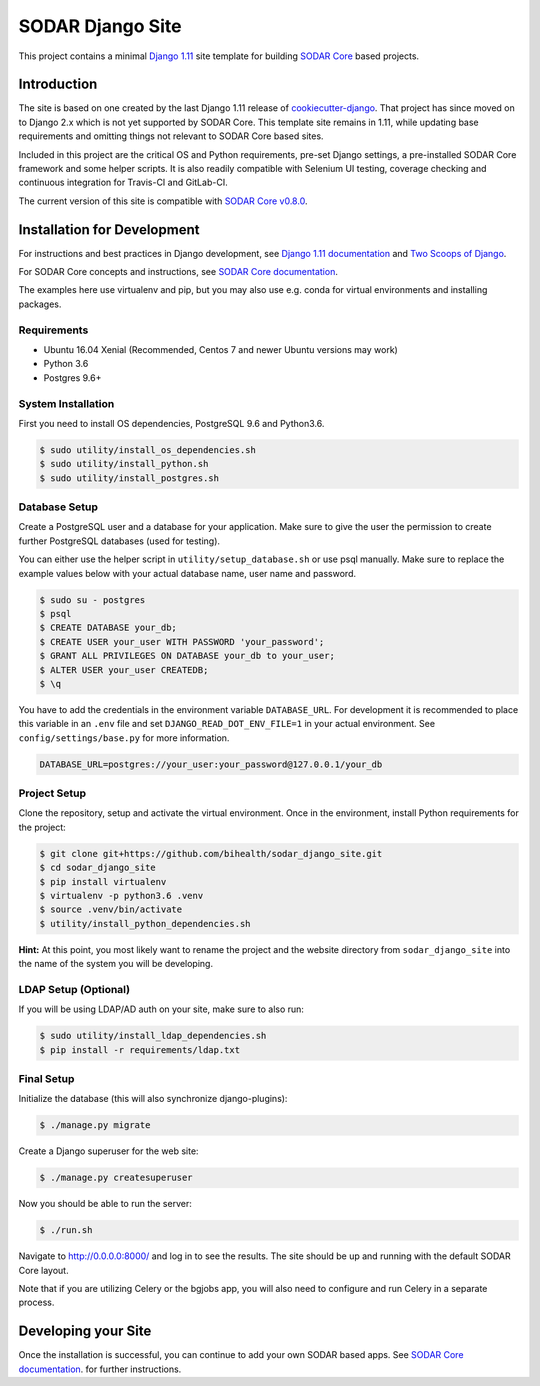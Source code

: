 SODAR Django Site
^^^^^^^^^^^^^^^^^

.. image:: https://travis-ci.org/bihealth/sodar_django_site.svg?branch=master
    :target: https://travis-ci.org/bihealth/sodar_django_site

.. image:: https://img.shields.io/badge/License-MIT-yellow.svg
    :target: https://opensource.org/licenses/MIT

This project contains a minimal `Django 1.11 <https://docs.djangoproject.com/en/1.11/>`_
site template for building `SODAR Core <https://github.com/bihealth/sodar_core>`_
based projects.


Introduction
============

The site is based on one created by the last Django 1.11 release of
`cookiecutter-django <https://github.com/pydanny/cookiecutter-django/tree/1.11.10>`_.
That project has since moved on to Django 2.x which is not yet supported by
SODAR Core. This template site remains in 1.11, while updating base requirements
and omitting things not relevant to SODAR Core based sites.

Included in this project are the critical OS and Python requirements, pre-set
Django settings, a pre-installed SODAR Core framework and some helper scripts.
It is also readily compatible with Selenium UI testing, coverage checking and
continuous integration for Travis-CI and GitLab-CI.

The current version of this site is compatible with
`SODAR Core v0.8.0 <https://github.com/bihealth/sodar_core/tree/v0.8.0>`_.


Installation for Development
============================

For instructions and best practices in Django development, see
`Django 1.11 documentation <https://docs.djangoproject.com/en/1.11/>`_ and
`Two Scoops of Django <https://twoscoopspress.com/products/two-scoops-of-django-1-11>`_.

For SODAR Core concepts and instructions, see
`SODAR Core documentation <https://sodar-core.readthedocs.io/>`_.

The examples here use virtualenv and pip, but you may also use e.g. conda for
virtual environments and installing packages.

Requirements
------------

- Ubuntu 16.04 Xenial (Recommended, Centos 7 and newer Ubuntu versions may work)
- Python 3.6
- Postgres 9.6+

System Installation
-------------------

First you need to install OS dependencies, PostgreSQL 9.6 and Python3.6.

.. code-block:: console

    $ sudo utility/install_os_dependencies.sh
    $ sudo utility/install_python.sh
    $ sudo utility/install_postgres.sh

Database Setup
--------------

Create a PostgreSQL user and a database for your application. Make sure to
give the user the permission to create further PostgreSQL databases (used for
testing).

You can either use the helper script in ``utility/setup_database.sh`` or use
psql manually. Make sure to replace the example values below with your actual
database name, user name and password.

.. code-block:: console

    $ sudo su - postgres
    $ psql
    $ CREATE DATABASE your_db;
    $ CREATE USER your_user WITH PASSWORD 'your_password';
    $ GRANT ALL PRIVILEGES ON DATABASE your_db to your_user;
    $ ALTER USER your_user CREATEDB;
    $ \q

You have to add the credentials in the environment variable ``DATABASE_URL``.
For development it is recommended to place this variable in an ``.env`` file and
set ``DJANGO_READ_DOT_ENV_FILE=1`` in your actual environment. See
``config/settings/base.py`` for more information.

.. code-block:: console

    DATABASE_URL=postgres://your_user:your_password@127.0.0.1/your_db

Project Setup
-------------

Clone the repository, setup and activate the virtual environment. Once in
the environment, install Python requirements for the project:

.. code-block:: console

    $ git clone git+https://github.com/bihealth/sodar_django_site.git
    $ cd sodar_django_site
    $ pip install virtualenv
    $ virtualenv -p python3.6 .venv
    $ source .venv/bin/activate
    $ utility/install_python_dependencies.sh

**Hint:** At this point, you most likely want to rename the project and the
website directory from ``sodar_django_site`` into the name of the system you
will be developing.

LDAP Setup (Optional)
---------------------

If you will be using LDAP/AD auth on your site, make sure to also run:

.. code-block:: console

    $ sudo utility/install_ldap_dependencies.sh
    $ pip install -r requirements/ldap.txt

Final Setup
-----------

Initialize the database (this will also synchronize django-plugins):

.. code-block:: console

    $ ./manage.py migrate

Create a Django superuser for the web site:

.. code-block:: console

    $ ./manage.py createsuperuser

Now you should be able to run the server:

.. code-block:: console

    $ ./run.sh

Navigate to `http://0.0.0.0:8000/ <http://0.0.0.0:8000/>`_ and log in to see the
results. The site should be up and running with the default SODAR Core layout.

Note that if you are utilizing Celery or the bgjobs app, you will also need to
configure and run Celery in a separate process.


Developing your Site
====================

Once the installation is successful, you can continue to add your own
SODAR based apps. See
`SODAR Core documentation <https://sodar-core.readthedocs.io/>`_.
for further instructions.

